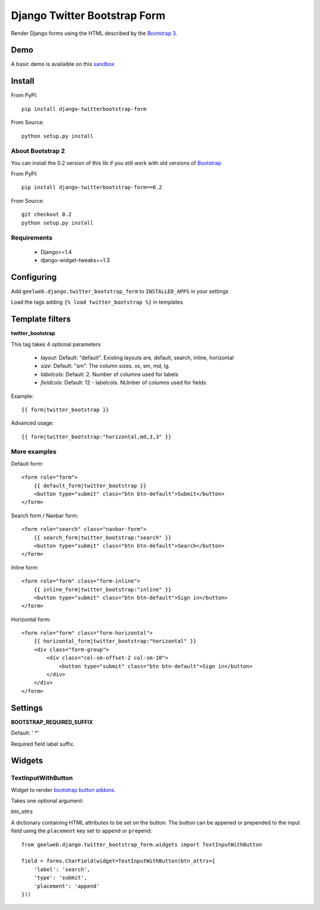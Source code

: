 =============================
Django Twitter Bootstrap Form
=============================

Render Django forms using the HTML described by the `Bootstrap 3 <http://getbootstrap.com/css/#forms>`_.

Demo
====

A basic demo is availaible on this `sandbox <http://django-sandbox.geelweb.org/twitter-bootstrap-form>`_

Install
=======

From PyPI::

    pip install django-twitterbootstrap-form

From Source::

    python setup.py install

About Bootstrap 2
-----------------

You can install the 0.2 version of this lib if you still work with old versions
of `Bootstrap <http://twitter.github.com/bootstrap/base-css.html#forms>`_

From PyPI::

    pip install django-twitterbootstrap-form==0.2

From Source::

    git checkout 0.2
    python setup.py install

Requirements
------------

 * Django>=1.4
 * django-widget-tweaks==1.3

Configuring
===========

Add ``geelweb.django.twitter_bootstrap_form`` to ``INSTALLED_APPS`` in your settings

Load the tags adding ``{% load twitter_bootstrap %}`` in templates

Template filters
================

**twitter_bootstrap**

This tag takes 4 optional parameters

 * *layout*: Default: "default". Existing layouts are, default, search, inline,
   horizontal
 * *size*: Default: "sm". The column sizes. xs, sm, md, lg.
 * *labelcols*: Default: 2. Number of columns used for labels
 * *fieldcols*: Default: 12 - labelcols. NUmber of columns used for fields.

Example::

    {{ form|twitter_bootstrap }}

Advanced usage::

    {{ form|twitter_bootstrap:"horizontal,md,3,3" }}

More examples
-------------

Default form::

    <form role="form">
        {{ default_form|twitter_bootstrap }}
        <button type="submit" class="btn btn-default">Submit</button>
    </form>

Search form / Navbar form::

    <form role="search" class="navbar-form">
        {{ search_form|twitter_bootstrap:"search" }}
        <button type="submit" class="btn btn-default">Search</button>
    </form>

Inline form::

    <form role="form" class="form-inline">
        {{ inline_form|twitter_bootstrap:"inline" }}
        <button type="submit" class="btn btn-default">Sign in</button>
    </form>

Horizontal form::

    <form role="form" class="form-horizontal">
        {{ horizontal_form|twitter_bootstrap:"horizontal" }}
        <div class="form-group">
            <div class="col-sm-offset-2 col-sm-10">
                <button type="submit" class="btn btn-default">Sign in</button>
            </div>
        </div>
    </form>

Settings
========

**BOOTSTRAP_REQUIRED_SUFFIX**

Default: ' \*'

Required field label suffix.

Widgets
=======

TextInputWithButton
-------------------

Widget to render `bootstrap button addons <http://getbootstrap.com/components/#input-groups-buttons>`_.

Takes one optional argument:

*btn_attrs*

A dictionary containing HTML attributes to be set on the button. The button can
be appened or prepended to the input field using the ``placement`` key set to
``append`` or ``prepend``::

    from geelweb.django.twitter_bootstrap_form.widgets import TextInputWithButton

    field = forms.CharField(widget=TextInputWithButton(btn_attrs={
        'label': 'search',
        'type': 'submit',
        'placement': 'append'
    }))

